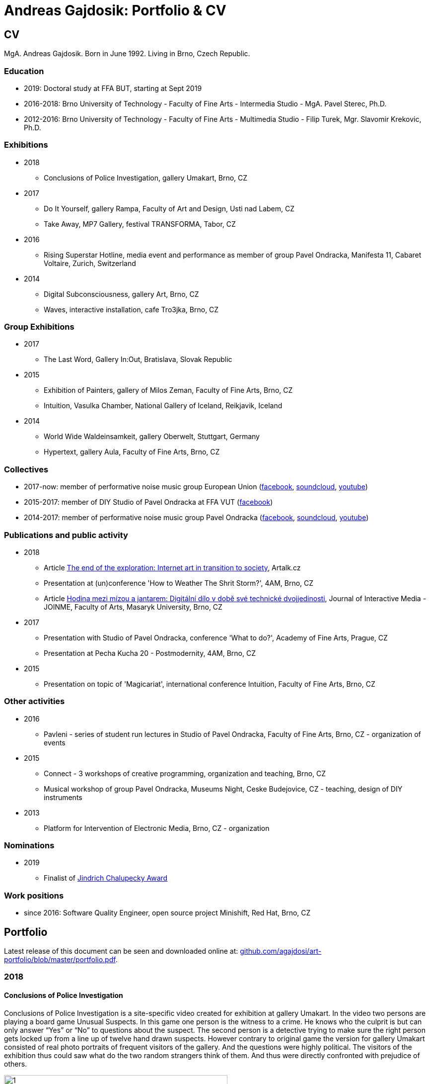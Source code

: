 :icons:
:imagesdir: src/img
:toc: macro
:toc-title: Contents
:toclevels: 3
:title-page:

[[andreas-gajdosik]]
= Andreas Gajdosik: Portfolio & CV





== CV

MgA. Andreas Gajdosik. Born in June 1992. Living in Brno, Czech Republic.

=== Education

- 2019: Doctoral study at FFA BUT, starting at Sept 2019 +
- 2016-2018: Brno University of Technology - Faculty of Fine Arts - Intermedia Studio - MgA. Pavel Sterec, Ph.D. +
- 2012-2016: Brno University of Technology - Faculty of Fine Arts - Multimedia Studio - Filip Turek, Mgr. Slavomir Krekovic, Ph.D. +

=== Exhibitions
* 2018
** Conclusions of Police Investigation, gallery Umakart, Brno, CZ
* 2017
** Do It Yourself, gallery Rampa, Faculty of Art and Design, Usti nad Labem, CZ
** Take Away, MP7 Gallery, festival TRANSFORMA, Tabor, CZ
* 2016
** Rising Superstar Hotline, media event and performance as member of group Pavel Ondracka, Manifesta 11, Cabaret Voltaire, Zurich, Switzerland
* 2014
** Digital Subconsciousness, gallery Art, Brno, CZ
** Waves, interactive installation, cafe Tro3jka, Brno, CZ

=== Group Exhibitions
* 2017
** The Last Word, Gallery In:Out, Bratislava, Slovak Republic
* 2015
** Exhibition of Painters, gallery of Milos Zeman, Faculty of Fine Arts, Brno, CZ
** Intuition, Vasulka Chamber, National Gallery of Iceland, Reikjavik, Iceland
* 2014
** World Wide Waldeinsamkeit, gallery Oberwelt, Stuttgart, Germany
** Hypertext, gallery Aula, Faculty of Fine Arts, Brno, CZ

=== Collectives
* 2017-now: member of performative noise music group European Union (link:https://www.facebook.com/europeanband/[facebook], link:https://soundcloud.com/user-716382808[soundcloud], link:https://www.youtube.com/watch?v=rJ6pEQ7n9mc[youtube])
* 2015-2017: member of DIY Studio of Pavel Ondracka at FFA VUT (link:https://www.facebook.com/atelierPavlaOndracky?fref=ts[facebook])
* 2014-2017: member of performative noise music group Pavel Ondracka (link:https://www.facebook.com/PabloOndracka/[facebook], link:https://soundcloud.com/pavel-ondracka[soundcloud], link:https://www.youtube.com/watch?v=6SlaNV7V4-0[youtube])

=== Publications and public activity
* 2018
** Article link:https://artalk.cz/2018/12/19/konec-pruzkumu-internetove-umeni-v-prechodu-ke-spolecnosti/[The end of the exploration: Internet art in transition to society], Artalk.cz
** Presentation at (un)conference 'How to Weather The Shrit Storm?', 4AM, Brno, CZ
** Article link:http://joinme-muni.cz/data/articles/2018/05/16/5afc5437bcf7a/Hodina%20mezi%20m%C3%ADzou%20a%20jantarem-Digit%C3%A1ln%C3%AD%20d%C3%ADlo%20v%20dob%C4%9B%20sv%C3%A9%20technick%C3%A9%20dvojjedinosti.pdf[Hodina mezi mízou a jantarem: Digitální dílo v době své technické dvojjedinosti], Journal of Interactive Media - JOINME, Faculty of Arts, Masaryk University, Brno, CZ
* 2017
** Presentation with Studio of Pavel Ondracka, conference 'What to do?', Academy of Fine Arts, Prague, CZ
** Presentation at Pecha Kucha 20 - Postmodernity, 4AM, Brno, CZ
* 2015
** Presentation on topic of 'Magicariat', international conference Intuition, Faculty of Fine Arts, Brno, CZ

=== Other activities

* 2016
** Pavleni - series of student run lectures in Studio of Pavel Ondracka, Faculty of Fine Arts, Brno, CZ - organization of events
* 2015
** Connect - 3 workshops of creative programming, organization and teaching, Brno, CZ
** Musical workshop of group Pavel Ondracka, Museums Night, Ceske Budejovice, CZ - teaching, design of DIY instruments 
* 2013
** Platform for Intervention of Electronic Media, Brno, CZ - organization

=== Nominations
* 2019
** Finalist of link:https://www.sjch.cz/en/jindrich-chalupecky-award/[Jindrich Chalupecky Award]

=== Work positions
* since 2016: Software Quality Engineer, open source project Minishift, Red Hat, Brno, CZ

<<<
== Portfolio

Latest release of this document can be seen and downloaded online at: link:https://github.com/agajdosi/art-portfolio/blob/master/portfolio.pdf[github.com/agajdosi/art-portfolio/blob/master/portfolio.pdf].

=== 2018

[conclusions-of-police-investigation]
==== Conclusions of Police Investigation

Conclusions of Police Investigation is a site-specific video created for exhibition at gallery Umakart.
In the video two persons are playing a board game Unusual Suspects.
In this game one person is the witness to a crime.
He knows who the culprit is but can only answer “Yes” or “No” to questions about the suspect.
The second person is a detective trying to make sure the right person gets locked up from a line up of twelve hand drawn suspects.
However contrary to original game the version for gallery Umakart consisted of real photo portraits of frequent visitors of the gallery.
And the questions were highly political.
The visitors of the exhibition thus could saw what do the two random strangers think of them.
And thus were directly confronted with prejudice of others.   

.Conclusions of Police Investigation, video, 2018.
image::conclusions-of-police-investigation/1.jpg[, 450]
.Conclusions of Police Investigation, video, 2018.
image::conclusions-of-police-investigation/2.jpg[, 450]
.Conclusions of Police Investigation, video, 2018.
image::conclusions-of-police-investigation/3.jpg[, 450]
.Conclusions of Police Investigation, video, 2018.
image::conclusions-of-police-investigation/4.jpg[, 450]
.Conclusions of Police Investigation, exhibition installation, 2018.
image::conclusions-of-police-investigation/5.jpg[, 450]

<<<
[[nomin]]
==== Nomin

Nomin (2017-2018) is project in progress on the edge of software, institutional critique and collective performance.
Its main goal is to help artists from weakened social groups (students, pregnant artists, those who live outside big centers, easterners) with acceleration of their careers.

For this purpose I have created an open source GUI application for Linux, Mac and Windows called Nomin which provides its users the ability of sending fake emails from addresses of famous curators to the mailboxes of selected galleries or other institutions.
Thus the users of Nomin can nominate or reccommend themself from mouths of the gate keepers as if they really were "the lucky ones".
Email may draw an attention of gallery and lead for proposal of exhibition term.
On the other hand if the email is recognized as fake, it may be seen negatively by the gallery.
In this case however the aspect of Nomin as an institutional critique takes place and the failed try has to be understood only as part of an artistic collaborative performance.

Nomin is meant to be an open for collaboration and community friendly project.
Its source code, documentation and latest releases live on link:https://github.com/nomin-project/nomin[github.com/nomin-project/nomin], where bugs, questions or feature requests can be submitted.
More information about Nomin is also available on its site link:https://www.nomin.cloud[www.nomin.cloud].
Several workshops for students and an exhibition "Do It Yourself" at Faculty of Art and Design in Usti nad Labem was held as part of the Nomin project.

.Nomin, screenshot of application, 2018.
image::nomin/1.jpg[, 500]
.Nomin, welcome webpage, 2018.
image::nomin/2.jpg[, 650]
.Nomin, webpage - users of Nomin, 2018.
image::nomin/3.jpg[, 350]

<<<
=== 2017

[[take-away]]
==== Take Away

Take Away (2017) is a gallery project which consisted of 330 criminal complaints for incitement of hatred.
Criminal complaints were automatically generated with all needed legal reasoning and filled with names and actual citations of users who aggressively commented on anti-islamic or other far-right Facebook pages.
The visitors could freely search and read through the complaints and take whichever they want, however they were not directly asked in any way to submit them.

Some visitors understood this project as a symbolic gesture or as a possibility to get some insight into czech extremistic scene.
Some of them however when they were confronted with hundreds of dangerous and/or completely disgusting comments choosed to submit the complaint to the police.
The project played with the nuances in personal responsibility and the ethical aspects of surveillance.
What felt as spying for ones was defense of democratic society for the others.

Code for this project was written by me as a part of the work.
Its generalized form designated for easy public use is open-sourced and can be downloaded from github.com/agajdosi/fblament.
This code does not contain original pages which were searched nor the template text of the criminal complaints, but can be used for mining of social networks and as a basis for creating a similar end project as Take Away.

.Take Away, 2017. First pages containing optional fields for name and address of submitter and complete legal reasoning.
image::take-away/1.jpg[, 600, 600]
.Take Away, 2017. Latter pages containing citations and links for the actual placement of comments on Facebook.
image::take-away/2.jpg[, 1000, 1000]
.Take Away, 2017. Installation solution on coridor.
image::take-away/3.jpg[, 1000, 1000]
.Take Away, 2017. Visitors reading the complaints.
image::take-away/4.jpg[, 1000, 1000]
.Take Away, 2017. Installation solution on table.
image::take-away/5.jpg[, 1000, 1000]
.Take Away, 2017. Negative reaction from far-right server: "Havel-like Cattle has gestapo office at Faculty of Fine Arts in Brno; the exhibitions of police informers spying on critics of islam."
image::take-away/6.jpg[, 1000, 1000]
.Take Away, 2017. Negative reaction from far-right server: "Czech multicultural fucks has office of gestapo on Faculty of Fine Arts in Brno."
image::take-away/7.jpg[, 1000, 1000]


<<<
[[mailbox-for-feedback]]
==== Mailbox for Feedback
I have installed a mailbox on stairs near main classrooms of Faculty of Fine Arts in Brno.
It asks employees, students and visitors to write down their ideas on what is and what is not working well on the faculty.
Even though the mailbox was installed as a guerilla act the text on it used official language and looked like it was realized by the faculty.
Later I have sent to the Dean a letter containg keys for the mailbox and also stating: ‘I thought it could be useful, so I did it.’
The box is still on its place in 2018, its content is being picked up once a time.

.Mailbox for Feedback, 2017.
image::mailbox-for-feedback/1.jpg[, 500]
.Mailbox for Feedback, 2017.
image::mailbox-for-feedback/2.jpg[, 250]

<<<
[[sauna]]
==== Sauna / What Dean promised I am doing
As part of pre-election promises for both terms the current dean of Faculty of Fine Arts promised a school sauna for students and employees of faculty.
However this populist promise was never realized.
To react I took his promise seriously and tried my best…
Sauna was operating from January 2017 to March 2017, freely open to all students, employees and visitors of faculty.

.Sauna, 2017. Plastic cube containing electric kettles, towel hanger and a visitor.
image::sauna/1.jpg[, 400]
.Sauna, 2017. Relaxation zone, loungers, hanger and barrel with icy water.
image::sauna/2.jpg[, 550]

<<<
=== 2016


[[mail-from-ondracka]]
==== Mail from Mr. Ondracka

Using custom bash script and telnet I have sent fake mail to vast majority of students at Faculty of Fine Arts.
The mail looked like if it was from Vice-Dean for student affairs Pavel Ondracka: it has his email address in the header, used his style of language and welcomed all students in new building of FFA.

However it also announced several changes in the organozation of the study and faculty.
Changes were before debated in non-official DIY student-run "Studio of Pavel Ondracka" which we started in 2014.
Some proposed changes were also based on reccomendations in link:https://www.ffa.vutbr.cz/studium/zahranicni-oddeleni/elia/elia-report-en-pdf-p56940[report] of The European League of Institutes of the Arts.
Even though the report was nearly 9 year old most reccommendations were not yet implemented.
And so in the email we have announced the changes as a done thing, which is starting in upcomming semester.
Some of them were:

- creation of centralised mailing list to improve and accelerate communication of important topics and announcements,
- cooperation with other faculties at Brno University of Technology, adding 17 already existing lectures from other faculties to FFA, for example: Color science and technology, Structures and properties of materials, Practical robotics and computer vision, and more,
- introduction of short 1 month studio internships to support students in trying other studios and experimenting more
- autonomous student-run space and lecture room
- support of studios with 100EUR of "lecture money" so that each studio can invite a guest for lecture every semester

Changes were taken positively by students.
Some of them even called to the office to register newly available lectures.
The enthusiasm however ended soon when Vice-Dean announced the email was just fake and that even though he likes some ideas, nothing is going to change.

.Mail from Onracka, 2016. Screenshot of the email in the school mailbox.
image::mail-from-ondracka/1.jpg[, 600]

<<<
[[narodni-liga]]
==== NarodniLiga.cz
Narodniliga.cz/NationalLeague.cz (2016) is a fake web of czech anti-islamic movement.
It gathers data from Facebook groups which are focused against refugees and islam and makes daily, weekly and monthly rankings.
Those who were commenting most are then winners of the league. 

However what on on first sight looks like a classic right wing web page - colored with tricolora - later gives unpleasant image of czech anti-islamic movement.
The page is full of real comments whose authors sends other people to gas, who wish them drowning in sea, full of vulgarisms etc.
Despite the fact how quite the movement was looking in 2017, hundreds of comments were still produced every day.

.NarodniLiga.cz, 2016. Welcome page with daily random quote: "You finish, mr. Sobotka (Czech ex prime minister), I will vote for Workers Party of Social Justice (neonazi party)." 
image::national-league-cz/1.jpg[, 1000, 1000]
.NarodniLiga.cz, 2016. Monthly leaderboard of most commenting users. 
image::national-league-cz/2.jpg[, 1000, 1000]
.NarodniLiga.cz, 2016. Graph - Facebook pages with most comments.
image::national-league-cz/3.jpg[, 1000, 1000]

<<<
=== 2015

[[rumours-to-midi]]
==== Rumours to MIDI
Rumours to MIDI (2015) is a custom program written in Python.
It scans Twitter for selected words and in real time it generates MIDI notes.
Thus it can be used to produce strange rhytms or melodies from information all around the world.

.Rumours to MIDI, screenshot of program, 2015
image::rumours-to-midi/1.jpg[, 400]


<<<
[[tweet-coding]]
==== Tweet-coding performances
Performances with group Pavel Ondracka which used data from Twitter to change parameters of sound synthesizers.
Through prepared system of commands every spectator could change the musical output.

.Tweet-coding, screenshot of PureData patch, 2015
image::tweet-coding/3.jpg[,350]
.Tweet-coding, screenshot of commands at Twitter, 2015
image::tweet-coding/2.jpg[,350]
.Tweet-coding, command structure for particular performance, 2015
image::tweet-coding/1.jpg[,350]


<<<
[[dusk]]
==== Dusk /Simulation 1/
Dusk /Simulation 1/ is a video of shopping mall interior from which were removed all moving objects.
Without those in hurry the resting and waiting persons, who contradicts the logic of shopping mall are shown and amplified.
The removal was done automatically in real time with custom program written in C++ with library OpenFrameworks.
Original plan was to provide a live stream from shopping mall, but this was refused by its managment.

.Dusk /Simulation 1/, screenshot, 2015
image::dusk/1.jpg[Dusk - screenshot, 1000]
.Dusk /Simulation 1/, screenshot, 2015
image::dusk/2.jpg[Dusk - screenshot, 1000]


<<<
=== 2014

[[as-i-was-seen]]
==== As I was seen
As I was seen (2014) is a series of 8 auto-portraits with use of traffic cameras around Brno.
With camera refresh rate of 1 shot per minute and 2 to 3 minutes delay before shot is available online the photo shoot quickly turned into a strange public ritual.

.As I was seen 2, 2014
image::as-i-was-seen/2.jpg[selfie on crossroad, 450, 450]
.As I was seen 3, 2014
image::as-i-was-seen/3.jpg[selfie on crossroad, 450, 450]
.As I was seen 7, 2014
image::as-i-was-seen/7.jpg[selfie on crossroad, 550, 550]
.As I was seen 8, 2014
image::as-i-was-seen/8.jpg[selfie on crossroad, 550, 550]


<<<
[[one-hour-of-work]]
==== One Hour of Work
One Hour of Work (2014) is series of 3 photographs.
The photographs do not only refer working author or his graphical card on visual basis but also on capitalist level: earned money were used for printing of the actual pictures.
Thus the more earning work, the bigger photography.

.One Hour of Work no.1 (70CZK), B&W digital photography, 21x30cm, 2014
image::one-hour-of-work/1.jpg[selfie on crossroad, 500]
.One Hour of Work no.2 (200CZK), B&W digital photography, 30x45cm, 2014
image::one-hour-of-work/2.jpg[selfie on crossroad, 1000]
.One Hour of Work of Twenty Hours of Work (3CZK), B&W digital photography, 9x6cm, 2014
image::one-hour-of-work/3.jpg[selfie on crossroad, 1000]

== Document information

This document was generated automatically using Asciidoctor syntax and asciidoctor-pdf tool. 
The document and its source code is licensed under MIT licence, feel free to use, copy, modify, merge, publish or distribute it freely.
You can view the source code or report bugs at: https://github.com/agajdosi/art-portfolio.

Thanks to the authors and commiters of Asciidoctor project: https://github.com/asciidoctor for their wonderfull work.
